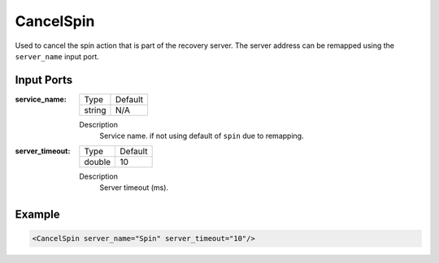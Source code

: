 .. _bt_cancel_spin:

CancelSpin
==========

Used to cancel the spin action that is part of the recovery server. The server address can be remapped using the ``server_name`` input port.

Input Ports
-----------

:service_name:

  ====== =======
  Type   Default
  ------ -------
  string N/A  
  ====== =======

  Description
      Service name. if not using default of ``spin`` due to remapping.


:server_timeout:

  ====== =======
  Type   Default
  ------ -------
  double 10  
  ====== =======

  Description
    	Server timeout (ms).

Example
-------

.. code-block:: xml

  <CancelSpin server_name="Spin" server_timeout="10"/>
